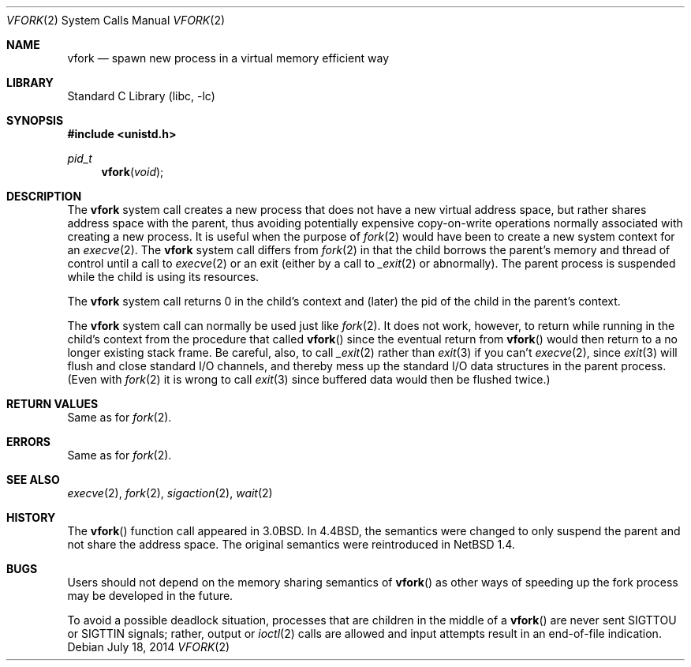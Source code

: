 .\"	$NetBSD: vfork.2,v 1.26 2014/07/18 15:58:51 dholland Exp $
.\"
.\" Copyright (c) 1980, 1991, 1993
.\"	The Regents of the University of California.  All rights reserved.
.\"
.\" Redistribution and use in source and binary forms, with or without
.\" modification, are permitted provided that the following conditions
.\" are met:
.\" 1. Redistributions of source code must retain the above copyright
.\"    notice, this list of conditions and the following disclaimer.
.\" 2. Redistributions in binary form must reproduce the above copyright
.\"    notice, this list of conditions and the following disclaimer in the
.\"    documentation and/or other materials provided with the distribution.
.\" 3. Neither the name of the University nor the names of its contributors
.\"    may be used to endorse or promote products derived from this software
.\"    without specific prior written permission.
.\"
.\" THIS SOFTWARE IS PROVIDED BY THE REGENTS AND CONTRIBUTORS ``AS IS'' AND
.\" ANY EXPRESS OR IMPLIED WARRANTIES, INCLUDING, BUT NOT LIMITED TO, THE
.\" IMPLIED WARRANTIES OF MERCHANTABILITY AND FITNESS FOR A PARTICULAR PURPOSE
.\" ARE DISCLAIMED.  IN NO EVENT SHALL THE REGENTS OR CONTRIBUTORS BE LIABLE
.\" FOR ANY DIRECT, INDIRECT, INCIDENTAL, SPECIAL, EXEMPLARY, OR CONSEQUENTIAL
.\" DAMAGES (INCLUDING, BUT NOT LIMITED TO, PROCUREMENT OF SUBSTITUTE GOODS
.\" OR SERVICES; LOSS OF USE, DATA, OR PROFITS; OR BUSINESS INTERRUPTION)
.\" HOWEVER CAUSED AND ON ANY THEORY OF LIABILITY, WHETHER IN CONTRACT, STRICT
.\" LIABILITY, OR TORT (INCLUDING NEGLIGENCE OR OTHERWISE) ARISING IN ANY WAY
.\" OUT OF THE USE OF THIS SOFTWARE, EVEN IF ADVISED OF THE POSSIBILITY OF
.\" SUCH DAMAGE.
.\"
.\"     @(#)vfork.2	8.1 (Berkeley) 6/4/93
.\"
.Dd July 18, 2014
.Dt VFORK 2
.Os
.Sh NAME
.Nm vfork
.Nd spawn new process in a virtual memory efficient way
.Sh LIBRARY
.Lb libc
.Sh SYNOPSIS
.In unistd.h
.Ft pid_t
.Fn vfork void
.Sh DESCRIPTION
The
.Nm
system call creates a new process that does not have a new
virtual address space, but rather shares address space with the
parent, thus avoiding potentially expensive copy-on-write operations
normally associated with creating a new process.
It is useful when the purpose of
.Xr fork 2
would have been to create a new system context for an
.Xr execve 2 .
The
.Nm
system call differs from
.Xr fork 2
in that the child borrows the parent's memory and thread of
control until a call to
.Xr execve 2
or an exit (either by a call to
.Xr _exit 2
or abnormally).
The parent process is suspended while the child is using its resources.
.Pp
The
.Nm
system call returns 0 in the child's context and (later) the pid
of the child in the parent's context.
.Pp
The
.Nm
system call can normally be used just like
.Xr fork 2 .
It does not work, however, to return while running in the child's context
from the procedure that called
.Fn vfork
since the eventual return from
.Fn vfork
would then return to a no longer existing stack frame.
Be careful, also, to call
.Xr _exit 2
rather than
.Xr exit 3
if you can't
.Xr execve 2 ,
since
.Xr exit 3
will flush and close standard I/O channels, and thereby mess up the
standard I/O data structures
in the parent process.
(Even with
.Xr fork 2
it is wrong to call
.Xr exit 3
since buffered data would then be flushed twice.)
.Sh RETURN VALUES
Same as for
.Xr fork 2 .
.Sh ERRORS
Same as for
.Xr fork 2 .
.Sh SEE ALSO
.Xr execve 2 ,
.Xr fork 2 ,
.Xr sigaction 2 ,
.Xr wait 2
.Sh HISTORY
The
.Fn vfork
function call appeared in
.Bx 3.0 .
In
.Bx 4.4 ,
the semantics were changed to only suspend the parent and not share
the address space.
The original semantics were reintroduced in
.Nx 1.4 .
.Sh BUGS
Users should not depend on the memory sharing semantics of
.Fn vfork
as other ways of speeding up the fork process may be developed in
the future.
.Pp
To avoid a possible deadlock situation, processes that are children
in the middle of a
.Fn vfork
are never sent
.Dv SIGTTOU
or
.Dv SIGTTIN
signals; rather, output or
.Xr ioctl 2
calls are allowed and input attempts result in an end-of-file indication.
